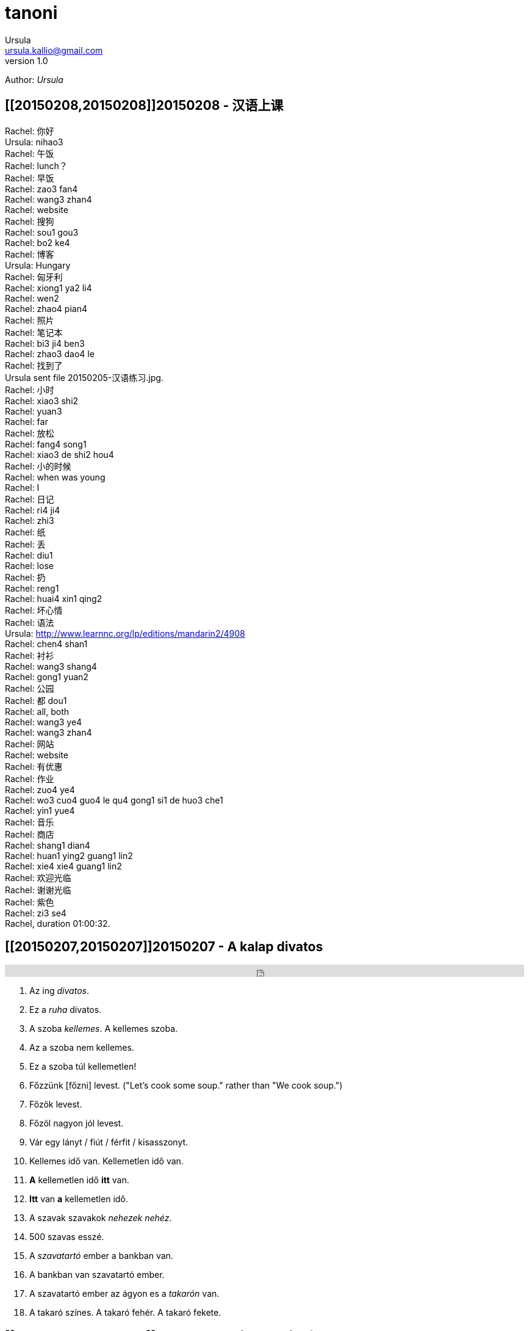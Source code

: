= tanoni
Ursula <ursula.kallio@gmail.com>
v1.0
Author: _{author}_

////
== [[20150209,20150209]]20150209 - HU with Mari
////

== [[20150208,20150208]]20150208 - 汉语上课

Rachel: 你好 +
Ursula: nihao3 +
Rachel: 午饭 +
Rachel: lunch？ +
Rachel: 早饭 +
Rachel: zao3 fan4 +
Rachel: wang3 zhan4 +
Rachel: website +
Rachel: 搜狗 +
Rachel: sou1 gou3 +
Rachel: bo2 ke4 +
Rachel: 博客 +
Ursula: Hungary +
Rachel: 匈牙利 +
Rachel: xiong1 ya2 li4 +
Rachel: wen2 +
Rachel: zhao4 pian4 +
Rachel: 照片 +
Rachel: 笔记本 +
Rachel: bi3 ji4 ben3 +
Rachel: zhao3 dao4 le +
Rachel: 找到了 +
Ursula sent file 20150205-汉语练习.jpg. +
Rachel: 小时 +
Rachel: xiao3 shi2 +
Rachel: yuan3 +
Rachel: far +
Rachel: 放松 +
Rachel: fang4 song1 +
Rachel: xiao3 de shi2 hou4 +
Rachel: 小的时候 +
Rachel: when was young +
Rachel: I +
Rachel: 日记 +
Rachel: ri4 ji4 +
Rachel: zhi3 +
Rachel: 纸 +
Rachel: 丢 +
Rachel: diu1 +
Rachel: lose +
Rachel: 扔 +
Rachel: reng1 +
Rachel: huai4 xin1 qing2 +
Rachel: 坏心情 +
Rachel: 语法 +
Ursula: http://www.learnnc.org/lp/editions/mandarin2/4908 +
Rachel: chen4 shan1 +
Rachel: 衬衫 +
Rachel: wang3 shang4 +
Rachel: gong1 yuan2 +
Rachel: 公园 +
Rachel: 都 dou1 +
Rachel: all, both +
Rachel: wang3 ye4 +
Rachel: wang3 zhan4 +
Rachel: 网站 +
Rachel: website +
Rachel: 有优惠 +
Rachel: 作业 +
Rachel: zuo4 ye4 +
Rachel: wo3 cuo4 guo4 le qu4 gong1 si1 de huo3 che1 +
Rachel: yin1 yue4 +
Rachel: 音乐 +
Rachel: 商店 +
Rachel: shang1 dian4 +
Rachel: huan1 ying2  guang1 lin2 +
Rachel: xie4 xie4 guang1 lin2 +
Rachel: 欢迎光临 +
Rachel: 谢谢光临 +
Rachel: 紫色 +
Rachel: zi3 se4 +
Rachel, duration 01:00:32.

== [[20150207,20150207]]20150207 - A kalap divatos

[subs="quotes"]
+++++++++++++++
<iframe width="99%" height="20" scrolling="no" frameborder="no" src="https://w.soundcloud.com/player/?url=https%3A//api.soundcloud.com/tracks/189951830&amp;color=ff5500&amp;inverse=false&amp;auto_play=false&amp;show_user=true"></iframe>
+++++++++++++++

. Az ing _divatos_.
. Ez a _ruha_ divatos.
. A szoba _kellemes_. A kellemes szoba.
. Az a szoba nem kellemes.
. Ez a szoba túl kellemetlen!
. Főzzünk [főzni] levest. ("Let's cook some soup." rather than "We cook soup.")
. Főzök levest.
. Főzöl nagyon jól levest.
. Vár egy lányt / fiút / férfit / kisasszonyt.
. Kellemes idő van. Kellemetlen idő van.
. **A** kellemetlen idő **itt** van.
. **Itt** van **a** kellemetlen idő.
. A [ins]#szavak# [del]#szavakok# [ins]#_nehezek_# [del]#_nehéz_#.
. 500 szavas esszé.
. A _szavatartó_ ember a bankban van.
. A bankban van szavatartó ember.
. A szavatartó ember az ágyon es a _takarón_ van.
. A takaró színes. A takaró fehér. A takaró fekete.

== [[20150206,20150206]]20150206 - Binder-clip, flashcard necklace

My mind is racing with organizational enhancements that relate to my personal learning habits.
The latest experiment is a binder-clip, flashcard necklace:

image:/images/binder-clip-flashcard-necklace.jpg[Binder-clip, flashcard necklace]

The small notebook behind the flashcards is there for writing sentences that contain the target vocabulary. By doing so, it is possible to rip off small sheets and leave them on co-workers' desks for correction if they are not there. If you are on a tram or a train, new words can hardly be easier to access. Yes, link:http://en.wikipedia.org/wiki/Spaced_repetition[spaced-repetition] software (SRS). I prefer to write with a fountain pen on high-quality paper before entering vocabulary into an online SRS system such as link:http://memrise.com[memrise].

'''
Last updated: {docdatetime}
